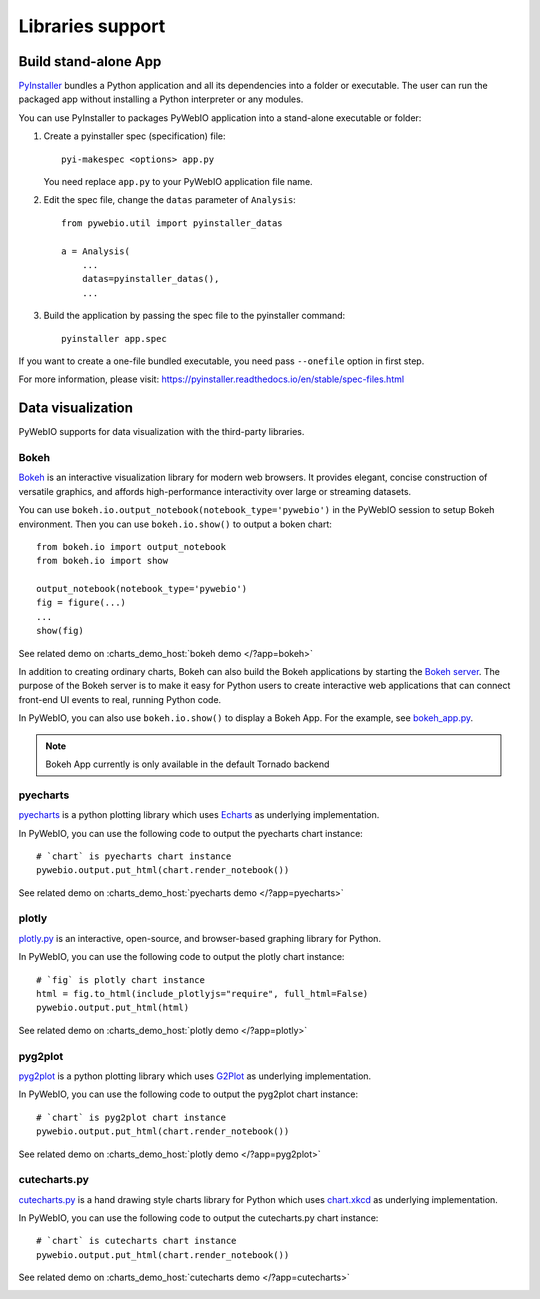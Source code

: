 Libraries support
======================

Build stand-alone App
----------------------
`PyInstaller <https://pyinstaller.readthedocs.io/en/stable/>`_ bundles a Python application and all its dependencies into a folder or executable. The user can run the packaged app without installing a Python interpreter or any modules.

You can use PyInstaller to packages PyWebIO application into a stand-alone executable or folder:

1. Create a pyinstaller spec (specification) file::

    pyi-makespec <options> app.py

   You need replace ``app.py`` to your PyWebIO application file name.

2. Edit the spec file, change the ``datas`` parameter of ``Analysis``::

    from pywebio.util import pyinstaller_datas

    a = Analysis(
        ...
        datas=pyinstaller_datas(),
        ...

3. Build the application by passing the spec file to the pyinstaller command::

    pyinstaller app.spec


If you want to create a one-file bundled executable, you need pass ``--onefile`` option in first step.

For more information, please visit: https://pyinstaller.readthedocs.io/en/stable/spec-files.html


.. _visualization:

Data visualization
--------------------
PyWebIO supports for data visualization with the third-party libraries.

Bokeh
^^^^^^^^^^^^^^^^^^^^^^

`Bokeh <https://github.com/bokeh/bokeh>`_ is an interactive visualization library for modern web browsers. It provides elegant, concise construction of versatile graphics, and affords high-performance interactivity over large or streaming datasets.

You can use ``bokeh.io.output_notebook(notebook_type='pywebio')`` in the PyWebIO session to setup Bokeh environment.
Then you can use ``bokeh.io.show()`` to output a boken chart::

    from bokeh.io import output_notebook
    from bokeh.io import show

    output_notebook(notebook_type='pywebio')
    fig = figure(...)
    ...
    show(fig)

See related demo on :charts_demo_host:`bokeh demo </?app=bokeh>`

In addition to creating ordinary charts, Bokeh can also build the Bokeh applications by starting the `Bokeh server <https://docs.bokeh.org/en/latest/docs/user_guide/server.html>`_. The purpose of the Bokeh server is to make it easy for Python users to create interactive web applications that can connect front-end UI events to real, running Python code.

In PyWebIO, you can also use ``bokeh.io.show()`` to display a Bokeh App. For the example, see `bokeh_app.py <https://github.com/wang0618/PyWebIO/blob/dev/demos/bokeh_app.py>`_.

.. note:: Bokeh App currently is only available in the default Tornado backend

.. image:: https://cdn.jsdelivr.net/gh/wang0618/pywebio-chart-gallery@master/assets/bokeh.png

pyecharts
^^^^^^^^^^^^^^^^^^^^^^

`pyecharts <https://github.com/pyecharts/pyecharts>`_  is a python plotting library which uses `Echarts <https://github.com/ecomfe/echarts>`_ as underlying implementation.

In PyWebIO, you can use the following code to output the pyecharts chart instance::

    # `chart` is pyecharts chart instance
    pywebio.output.put_html(chart.render_notebook())

See related demo on :charts_demo_host:`pyecharts demo </?app=pyecharts>`

.. only:: not latex

    .. image:: https://cdn.jsdelivr.net/gh/wang0618/pywebio-chart-gallery@master/assets/pyecharts.gif

plotly
^^^^^^^^^^^^^^^^^^^^^^

`plotly.py <https://github.com/plotly/plotly.py>`_ is an interactive, open-source, and browser-based graphing library for Python.

In PyWebIO, you can use the following code to output the plotly chart instance::

    # `fig` is plotly chart instance
    html = fig.to_html(include_plotlyjs="require", full_html=False)
    pywebio.output.put_html(html)

See related demo on :charts_demo_host:`plotly demo </?app=plotly>`

.. image:: https://cdn.jsdelivr.net/gh/wang0618/pywebio-chart-gallery@master/assets/plotly.png

pyg2plot
^^^^^^^^^^^^^^^^^^^^^^

`pyg2plot <https://github.com/hustcc/PyG2Plot>`_ is a python plotting library which uses `G2Plot <https://github.com/antvis/G2Plot>`_ as underlying implementation.

In PyWebIO, you can use the following code to output the pyg2plot chart instance::

    # `chart` is pyg2plot chart instance
    pywebio.output.put_html(chart.render_notebook())

See related demo on :charts_demo_host:`plotly demo </?app=pyg2plot>`

cutecharts.py
^^^^^^^^^^^^^^^^^^^^^^

`cutecharts.py <https://github.com/cutecharts/cutecharts.py>`_ is a hand drawing style charts library for Python which uses `chart.xkcd <https://github.com/timqian/chart.xkcd>`_ as underlying implementation.

In PyWebIO, you can use the following code to output the cutecharts.py chart instance::

    # `chart` is cutecharts chart instance
    pywebio.output.put_html(chart.render_notebook())

See related demo on :charts_demo_host:`cutecharts demo </?app=cutecharts>`

.. image:: https://cdn.jsdelivr.net/gh/wang0618/pywebio-chart-gallery@master/assets/cutecharts.png
